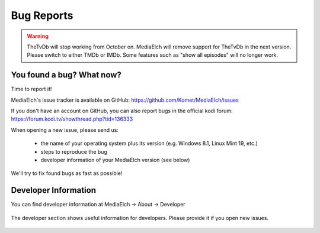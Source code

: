 ============
Bug Reports
============

.. warning::

   TheTvDb will stop working from October on.  MediaElch will remove support for TheTvDb in the next version.
   Please switch to either TMDb or IMDb.  Some features such as "show all episodes" will no longer work.


You found a bug? What now?
==========================
Time to report it!

MediaElch's issue tracker is available on GitHub: https://github.com/Komet/MediaElch/issues

If you don't have an account on GitHub, you can also report bugs in the official kodi forum: https://forum.kodi.tv/showthread.php?tid=136333

When opening a new issue, please send us:

 - the name of your operating system plus its version (e.g. Windows 8.1, Linux Mint 19, etc.)
 - steps to reproduce the bug
 - developer information of your MediaElch version (see below)

We'll try to fix found bugs as fast as possible!


Developer Information
=====================

You can find developer information at
MediaElch -> About -> Developer


.. figure:: ../images/settings/about-developer-dialog.png
   :align: center
   :alt: Developer Information

   The developer section shows useful information for developers.
   Please provide it if you open new issues.
